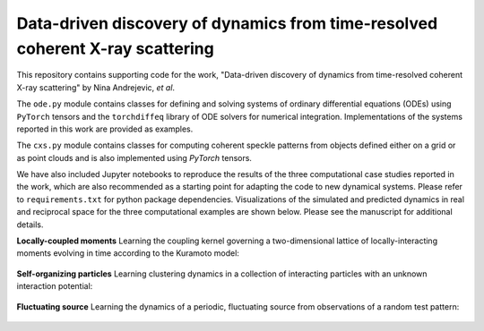 Data-driven discovery of dynamics from time-resolved coherent X-ray scattering
==============================================================================
|docs|

.. |docs| image:: https://readthedocs.org/projects/docs/badge/?version=latest
    :alt: Documentation Status
    :scale: 100%
    :target: https://dynamicxs.readthedocs.io/en/latest

This repository contains supporting code for the work, "Data-driven discovery of dynamics from time-resolved coherent X-ray scattering" by Nina Andrejevic, *et al*.

The ``ode.py`` module contains classes for defining and solving systems of ordinary differential equations (ODEs) using ``PyTorch`` tensors and the ``torchdiffeq`` library of ODE solvers for numerical integration. Implementations of the systems reported in this work are provided as examples.

The ``cxs.py`` module contains classes for computing coherent speckle patterns from objects defined either on a grid or as point clouds and is also implemented using `PyTorch` tensors.

We have also included Jupyter notebooks to reproduce the results of the three computational case studies reported in the work, which are also recommended as a starting point for adapting the code to new dynamical systems. Please refer to ``requirements.txt`` for python package dependencies. Visualizations of the simulated and predicted dynamics in real and reciprocal space for the three computational examples are shown below. Please see the manuscript for additional details.

**Locally-coupled moments**
Learning the coupling kernel governing a two-dimensional lattice of locally-interacting moments evolving in time according to the Kuramoto model:

.. figure:: images/kuramoto_results.gif
    :width: 400

**Self-organizing particles**
Learning clustering dynamics in a collection of interacting particles with an unknown interaction potential:

.. figure:: images/swarm_results.gif
    :width: 400

**Fluctuating source**
Learning the dynamics of a periodic, fluctuating source from observations of a random test pattern:

.. figure:: images/lotka_results.gif
    :width: 400
